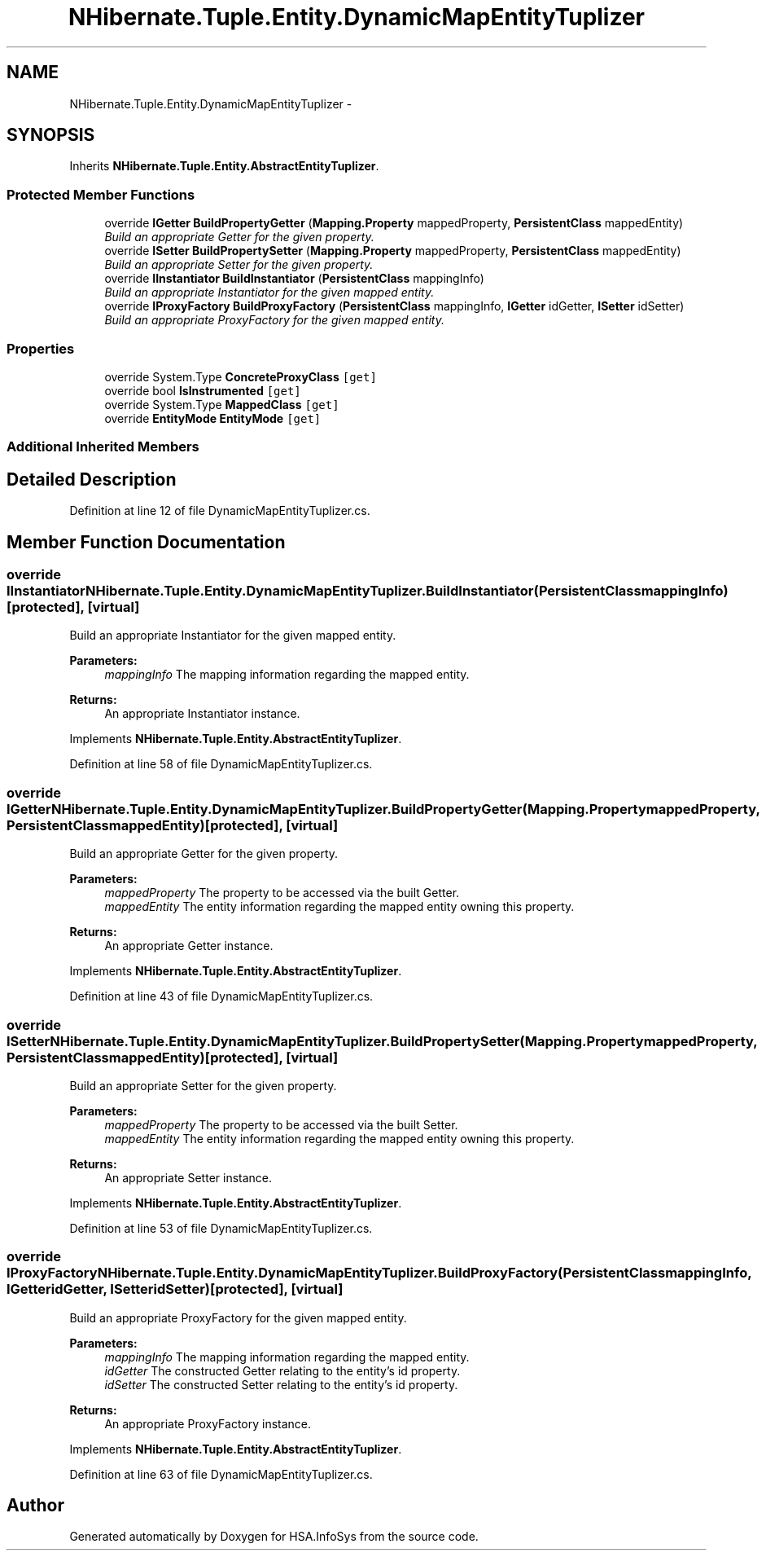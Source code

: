 .TH "NHibernate.Tuple.Entity.DynamicMapEntityTuplizer" 3 "Fri Jul 5 2013" "Version 1.0" "HSA.InfoSys" \" -*- nroff -*-
.ad l
.nh
.SH NAME
NHibernate.Tuple.Entity.DynamicMapEntityTuplizer \- 
.SH SYNOPSIS
.br
.PP
.PP
Inherits \fBNHibernate\&.Tuple\&.Entity\&.AbstractEntityTuplizer\fP\&.
.SS "Protected Member Functions"

.in +1c
.ti -1c
.RI "override \fBIGetter\fP \fBBuildPropertyGetter\fP (\fBMapping\&.Property\fP mappedProperty, \fBPersistentClass\fP mappedEntity)"
.br
.RI "\fIBuild an appropriate Getter for the given property\&. \fP"
.ti -1c
.RI "override \fBISetter\fP \fBBuildPropertySetter\fP (\fBMapping\&.Property\fP mappedProperty, \fBPersistentClass\fP mappedEntity)"
.br
.RI "\fIBuild an appropriate Setter for the given property\&. \fP"
.ti -1c
.RI "override \fBIInstantiator\fP \fBBuildInstantiator\fP (\fBPersistentClass\fP mappingInfo)"
.br
.RI "\fIBuild an appropriate Instantiator for the given mapped entity\&. \fP"
.ti -1c
.RI "override \fBIProxyFactory\fP \fBBuildProxyFactory\fP (\fBPersistentClass\fP mappingInfo, \fBIGetter\fP idGetter, \fBISetter\fP idSetter)"
.br
.RI "\fIBuild an appropriate ProxyFactory for the given mapped entity\&. \fP"
.in -1c
.SS "Properties"

.in +1c
.ti -1c
.RI "override System\&.Type \fBConcreteProxyClass\fP\fC [get]\fP"
.br
.ti -1c
.RI "override bool \fBIsInstrumented\fP\fC [get]\fP"
.br
.ti -1c
.RI "override System\&.Type \fBMappedClass\fP\fC [get]\fP"
.br
.ti -1c
.RI "override \fBEntityMode\fP \fBEntityMode\fP\fC [get]\fP"
.br
.in -1c
.SS "Additional Inherited Members"
.SH "Detailed Description"
.PP 
Definition at line 12 of file DynamicMapEntityTuplizer\&.cs\&.
.SH "Member Function Documentation"
.PP 
.SS "override \fBIInstantiator\fP NHibernate\&.Tuple\&.Entity\&.DynamicMapEntityTuplizer\&.BuildInstantiator (\fBPersistentClass\fPmappingInfo)\fC [protected]\fP, \fC [virtual]\fP"

.PP
Build an appropriate Instantiator for the given mapped entity\&. 
.PP
\fBParameters:\fP
.RS 4
\fImappingInfo\fP The mapping information regarding the mapped entity\&. 
.RE
.PP
\fBReturns:\fP
.RS 4
An appropriate Instantiator instance\&. 
.RE
.PP

.PP
Implements \fBNHibernate\&.Tuple\&.Entity\&.AbstractEntityTuplizer\fP\&.
.PP
Definition at line 58 of file DynamicMapEntityTuplizer\&.cs\&.
.SS "override \fBIGetter\fP NHibernate\&.Tuple\&.Entity\&.DynamicMapEntityTuplizer\&.BuildPropertyGetter (\fBMapping\&.Property\fPmappedProperty, \fBPersistentClass\fPmappedEntity)\fC [protected]\fP, \fC [virtual]\fP"

.PP
Build an appropriate Getter for the given property\&. 
.PP
\fBParameters:\fP
.RS 4
\fImappedProperty\fP The property to be accessed via the built Getter\&. 
.br
\fImappedEntity\fP The entity information regarding the mapped entity owning this property\&. 
.RE
.PP
\fBReturns:\fP
.RS 4
An appropriate Getter instance\&. 
.RE
.PP

.PP
Implements \fBNHibernate\&.Tuple\&.Entity\&.AbstractEntityTuplizer\fP\&.
.PP
Definition at line 43 of file DynamicMapEntityTuplizer\&.cs\&.
.SS "override \fBISetter\fP NHibernate\&.Tuple\&.Entity\&.DynamicMapEntityTuplizer\&.BuildPropertySetter (\fBMapping\&.Property\fPmappedProperty, \fBPersistentClass\fPmappedEntity)\fC [protected]\fP, \fC [virtual]\fP"

.PP
Build an appropriate Setter for the given property\&. 
.PP
\fBParameters:\fP
.RS 4
\fImappedProperty\fP The property to be accessed via the built Setter\&. 
.br
\fImappedEntity\fP The entity information regarding the mapped entity owning this property\&. 
.RE
.PP
\fBReturns:\fP
.RS 4
An appropriate Setter instance\&. 
.RE
.PP

.PP
Implements \fBNHibernate\&.Tuple\&.Entity\&.AbstractEntityTuplizer\fP\&.
.PP
Definition at line 53 of file DynamicMapEntityTuplizer\&.cs\&.
.SS "override \fBIProxyFactory\fP NHibernate\&.Tuple\&.Entity\&.DynamicMapEntityTuplizer\&.BuildProxyFactory (\fBPersistentClass\fPmappingInfo, \fBIGetter\fPidGetter, \fBISetter\fPidSetter)\fC [protected]\fP, \fC [virtual]\fP"

.PP
Build an appropriate ProxyFactory for the given mapped entity\&. 
.PP
\fBParameters:\fP
.RS 4
\fImappingInfo\fP The mapping information regarding the mapped entity\&. 
.br
\fIidGetter\fP The constructed Getter relating to the entity's id property\&. 
.br
\fIidSetter\fP The constructed Setter relating to the entity's id property\&. 
.RE
.PP
\fBReturns:\fP
.RS 4
An appropriate ProxyFactory instance\&. 
.RE
.PP

.PP
Implements \fBNHibernate\&.Tuple\&.Entity\&.AbstractEntityTuplizer\fP\&.
.PP
Definition at line 63 of file DynamicMapEntityTuplizer\&.cs\&.

.SH "Author"
.PP 
Generated automatically by Doxygen for HSA\&.InfoSys from the source code\&.
